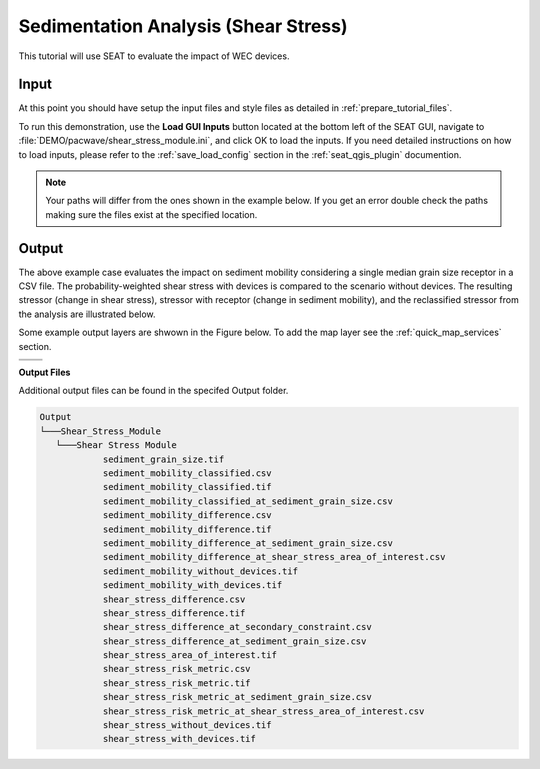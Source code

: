 Sedimentation Analysis (Shear Stress)
^^^^^^^^^^^^^^^^^^^^^^^^^^^^^^^^^^^^^

This tutorial will use SEAT to evaluate the impact of WEC devices.

Input
""""""
At this point you should have setup the input files and style files as detailed in :ref:`prepare_tutorial_files`.

To run this demonstration, use the **Load GUI Inputs** button located at the bottom left of the SEAT GUI, navigate to :file:`DEMO/pacwave/shear_stress_module.ini`, and click OK to load the inputs. If you need detailed instructions on how to load inputs, please refer to the :ref:`save_load_config` section in the :ref:`seat_qgis_plugin` documention.


.. Note::
   Your paths will differ from the ones shown in the example below. If you get an error double check the paths making sure the files exist at the specified location.

.. figure:: ../../media/pacwave_shear_stress_input.webp
   :scale: 100 %
   :alt: PacWave sedimentation example input

Output
""""""

The above example case evaluates the impact on sediment mobility considering a single median grain size receptor in a CSV file. The probability-weighted shear stress with devices is compared to the scenario without devices. The resulting stressor (change in shear stress), stressor with receptor (change in sediment mobility), and the reclassified stressor from the analysis are illustrated below.

Some example output layers are shwown in the Figure below. To add the map layer see the :ref:`quick_map_services` section. 

.. list-table:: 
   :widths: 50 50
   :class: image-matrix

   * - .. image:: ../../media/pacwave_shear_stress_layers.webp
         :scale: 100 %
         :alt: Layers
         :align: center

       .. raw:: html

          <div style="text-align: center">Layers Legend</div>

     - .. image:: ../../media/pacwave_shear_stress_area_of_interest.webp
         :scale: 35 %
         :alt: Sediment Area of Interest
         :align: center

       .. raw:: html

          <div style="text-align: center;">Sediment Area of Interest</div>

   * - .. image:: ../../media/pacwave_shear_stress_mobility_difference.webp
         :scale: 35 %
         :alt: Sediment Mobitility Difference
         :align: center

       .. raw:: html

          <div style="text-align: center;">Sediment Mobitility Difference</div>

     - .. image:: ../../media/pacwave_shear_stress_stressor.webp
         :scale: 35 %
         :alt: Shear Stress Difference
         :align: center

       .. raw:: html

          <div style="text-align: center;">Shear Stress Difference</div>


**Output Files**

Additional output files can be found in the specifed Output folder.

.. code-block::

   Output
   └───Shear_Stress_Module
      └───Shear Stress Module
               sediment_grain_size.tif
               sediment_mobility_classified.csv
               sediment_mobility_classified.tif
               sediment_mobility_classified_at_sediment_grain_size.csv
               sediment_mobility_difference.csv
               sediment_mobility_difference.tif
               sediment_mobility_difference_at_sediment_grain_size.csv
               sediment_mobility_difference_at_shear_stress_area_of_interest.csv
               sediment_mobility_without_devices.tif
               sediment_mobility_with_devices.tif
               shear_stress_difference.csv
               shear_stress_difference.tif
               shear_stress_difference_at_secondary_constraint.csv
               shear_stress_difference_at_sediment_grain_size.csv
               shear_stress_area_of_interest.tif
               shear_stress_risk_metric.csv
               shear_stress_risk_metric.tif
               shear_stress_risk_metric_at_sediment_grain_size.csv
               shear_stress_risk_metric_at_shear_stress_area_of_interest.csv
               shear_stress_without_devices.tif
               shear_stress_with_devices.tif

